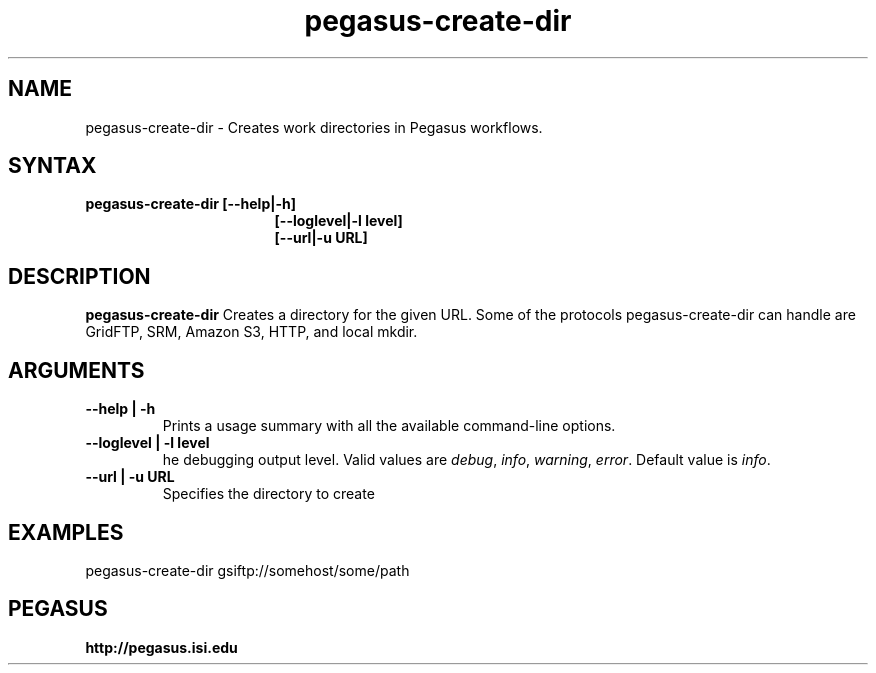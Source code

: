 .\"  Copyright 2010-2011 University Of Southern California
.\"
.\" Licensed under the Apache License, Version 2.0 (the "License");
.\" you may not use this file except in compliance with the License.
.\" You may obtain a copy of the License at
.\"
.\"  http://www.apache.org/licenses/LICENSE-2.0
.\"
.\"  Unless required by applicable law or agreed to in writing,
.\"  software distributed under the License is distributed on an "AS IS" BASIS,
.\"  WITHOUT WARRANTIES OR CONDITIONS OF ANY KIND, either express or implied.
.\"  See the License for the specific language governing permissions and
.\" limitations under the License.
.\"
.\" 
.\" $Id: pegasus-analyzer.1 4110 2011-07-06 19:29:14Z voeckler $
.TH "pegasus-create-dir" "1" "3.1" "Pegasus Create Dir"
.SH "NAME"
.LP 
pegasus\-create-dir \- Creates work directories in Pegasus workflows.
.SH "SYNTAX"
.TP 17 
.B pegasus\-create-dir [\-\-help|\-h]
.br
.B [\-\-loglevel|\-l level] 
.br
.B [\-\-url|\-u URL] 
.SH "DESCRIPTION"
.LP 
.B "pegasus\-create-dir"
Creates a directory for the given URL. Some of the protocols
pegasus-create-dir can handle are GridFTP,
SRM, Amazon S3, HTTP, and local mkdir.
.SH "ARGUMENTS"
.TP
.B \-\-help | \-h
Prints a usage summary with all the available command-line options.
.TP
.B \-\-loglevel | \-l level
he debugging output level. Valid values are
.IR debug , 
.IR info ,
.IR warning , 
.IR error .
Default value is
.IR info .
.TP
.B \-\-url | \-u URL
Specifies the directory to create

.SH "EXAMPLES"
.LP
  pegasus-create-dir gsiftp://somehost/some/path
.SH PEGASUS
.B http://pegasus.isi.edu

